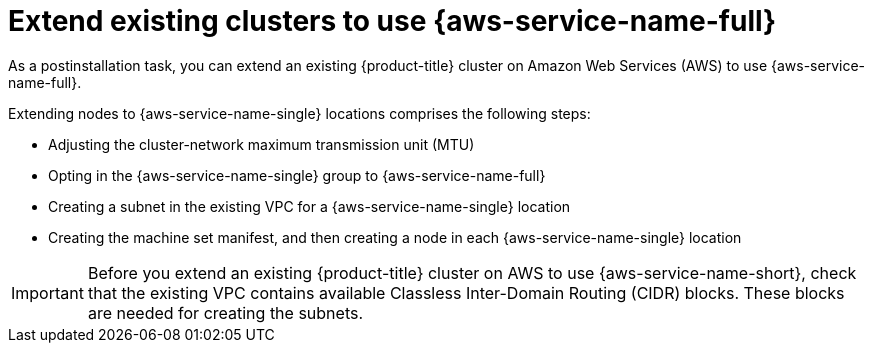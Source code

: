 // Module included in the following assemblies:
//
// * post_installation_configuration/aws-compute-edge-tasks.adoc

:_mod-docs-content-type: CONCEPT
[id="post-install-edge-aws-extend-cluster_{context}"]
= Extend existing clusters to use {aws-service-name-full}

As a postinstallation task, you can extend an existing {product-title} cluster on Amazon Web Services (AWS) to use {aws-service-name-full}.

Extending nodes to {aws-service-name-single} locations comprises the following steps:

- Adjusting the cluster-network maximum transmission unit (MTU)
- Opting in the {aws-service-name-single} group to {aws-service-name-full}
- Creating a subnet in the existing VPC for a {aws-service-name-single} location
- Creating the machine set manifest, and then creating a node in each {aws-service-name-single} location

[IMPORTANT]
====
Before you extend an existing {product-title} cluster on AWS to use {aws-service-name-short},
check that the existing VPC contains available Classless Inter-Domain Routing (CIDR) blocks.
These blocks are needed for creating the subnets.
====
